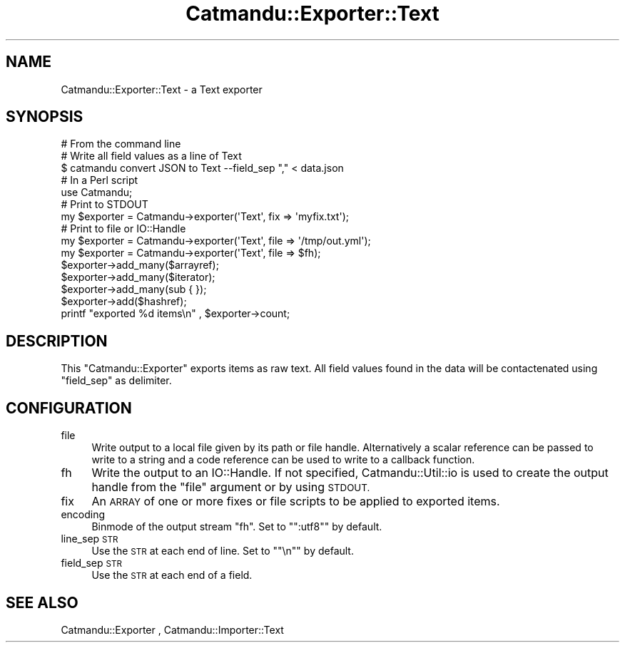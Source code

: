 .\" Automatically generated by Pod::Man 4.14 (Pod::Simple 3.40)
.\"
.\" Standard preamble:
.\" ========================================================================
.de Sp \" Vertical space (when we can't use .PP)
.if t .sp .5v
.if n .sp
..
.de Vb \" Begin verbatim text
.ft CW
.nf
.ne \\$1
..
.de Ve \" End verbatim text
.ft R
.fi
..
.\" Set up some character translations and predefined strings.  \*(-- will
.\" give an unbreakable dash, \*(PI will give pi, \*(L" will give a left
.\" double quote, and \*(R" will give a right double quote.  \*(C+ will
.\" give a nicer C++.  Capital omega is used to do unbreakable dashes and
.\" therefore won't be available.  \*(C` and \*(C' expand to `' in nroff,
.\" nothing in troff, for use with C<>.
.tr \(*W-
.ds C+ C\v'-.1v'\h'-1p'\s-2+\h'-1p'+\s0\v'.1v'\h'-1p'
.ie n \{\
.    ds -- \(*W-
.    ds PI pi
.    if (\n(.H=4u)&(1m=24u) .ds -- \(*W\h'-12u'\(*W\h'-12u'-\" diablo 10 pitch
.    if (\n(.H=4u)&(1m=20u) .ds -- \(*W\h'-12u'\(*W\h'-8u'-\"  diablo 12 pitch
.    ds L" ""
.    ds R" ""
.    ds C` ""
.    ds C' ""
'br\}
.el\{\
.    ds -- \|\(em\|
.    ds PI \(*p
.    ds L" ``
.    ds R" ''
.    ds C`
.    ds C'
'br\}
.\"
.\" Escape single quotes in literal strings from groff's Unicode transform.
.ie \n(.g .ds Aq \(aq
.el       .ds Aq '
.\"
.\" If the F register is >0, we'll generate index entries on stderr for
.\" titles (.TH), headers (.SH), subsections (.SS), items (.Ip), and index
.\" entries marked with X<> in POD.  Of course, you'll have to process the
.\" output yourself in some meaningful fashion.
.\"
.\" Avoid warning from groff about undefined register 'F'.
.de IX
..
.nr rF 0
.if \n(.g .if rF .nr rF 1
.if (\n(rF:(\n(.g==0)) \{\
.    if \nF \{\
.        de IX
.        tm Index:\\$1\t\\n%\t"\\$2"
..
.        if !\nF==2 \{\
.            nr % 0
.            nr F 2
.        \}
.    \}
.\}
.rr rF
.\"
.\" Accent mark definitions (@(#)ms.acc 1.5 88/02/08 SMI; from UCB 4.2).
.\" Fear.  Run.  Save yourself.  No user-serviceable parts.
.    \" fudge factors for nroff and troff
.if n \{\
.    ds #H 0
.    ds #V .8m
.    ds #F .3m
.    ds #[ \f1
.    ds #] \fP
.\}
.if t \{\
.    ds #H ((1u-(\\\\n(.fu%2u))*.13m)
.    ds #V .6m
.    ds #F 0
.    ds #[ \&
.    ds #] \&
.\}
.    \" simple accents for nroff and troff
.if n \{\
.    ds ' \&
.    ds ` \&
.    ds ^ \&
.    ds , \&
.    ds ~ ~
.    ds /
.\}
.if t \{\
.    ds ' \\k:\h'-(\\n(.wu*8/10-\*(#H)'\'\h"|\\n:u"
.    ds ` \\k:\h'-(\\n(.wu*8/10-\*(#H)'\`\h'|\\n:u'
.    ds ^ \\k:\h'-(\\n(.wu*10/11-\*(#H)'^\h'|\\n:u'
.    ds , \\k:\h'-(\\n(.wu*8/10)',\h'|\\n:u'
.    ds ~ \\k:\h'-(\\n(.wu-\*(#H-.1m)'~\h'|\\n:u'
.    ds / \\k:\h'-(\\n(.wu*8/10-\*(#H)'\z\(sl\h'|\\n:u'
.\}
.    \" troff and (daisy-wheel) nroff accents
.ds : \\k:\h'-(\\n(.wu*8/10-\*(#H+.1m+\*(#F)'\v'-\*(#V'\z.\h'.2m+\*(#F'.\h'|\\n:u'\v'\*(#V'
.ds 8 \h'\*(#H'\(*b\h'-\*(#H'
.ds o \\k:\h'-(\\n(.wu+\w'\(de'u-\*(#H)/2u'\v'-.3n'\*(#[\z\(de\v'.3n'\h'|\\n:u'\*(#]
.ds d- \h'\*(#H'\(pd\h'-\w'~'u'\v'-.25m'\f2\(hy\fP\v'.25m'\h'-\*(#H'
.ds D- D\\k:\h'-\w'D'u'\v'-.11m'\z\(hy\v'.11m'\h'|\\n:u'
.ds th \*(#[\v'.3m'\s+1I\s-1\v'-.3m'\h'-(\w'I'u*2/3)'\s-1o\s+1\*(#]
.ds Th \*(#[\s+2I\s-2\h'-\w'I'u*3/5'\v'-.3m'o\v'.3m'\*(#]
.ds ae a\h'-(\w'a'u*4/10)'e
.ds Ae A\h'-(\w'A'u*4/10)'E
.    \" corrections for vroff
.if v .ds ~ \\k:\h'-(\\n(.wu*9/10-\*(#H)'\s-2\u~\d\s+2\h'|\\n:u'
.if v .ds ^ \\k:\h'-(\\n(.wu*10/11-\*(#H)'\v'-.4m'^\v'.4m'\h'|\\n:u'
.    \" for low resolution devices (crt and lpr)
.if \n(.H>23 .if \n(.V>19 \
\{\
.    ds : e
.    ds 8 ss
.    ds o a
.    ds d- d\h'-1'\(ga
.    ds D- D\h'-1'\(hy
.    ds th \o'bp'
.    ds Th \o'LP'
.    ds ae ae
.    ds Ae AE
.\}
.rm #[ #] #H #V #F C
.\" ========================================================================
.\"
.IX Title "Catmandu::Exporter::Text 3"
.TH Catmandu::Exporter::Text 3 "2020-07-11" "perl v5.32.0" "User Contributed Perl Documentation"
.\" For nroff, turn off justification.  Always turn off hyphenation; it makes
.\" way too many mistakes in technical documents.
.if n .ad l
.nh
.SH "NAME"
Catmandu::Exporter::Text \- a Text exporter
.SH "SYNOPSIS"
.IX Header "SYNOPSIS"
.Vb 1
\&    # From the command line
\&
\&    # Write all field values as a line of Text
\&    $ catmandu convert JSON to Text \-\-field_sep "," < data.json
\&
\&    # In a Perl script
\&
\&    use Catmandu;
\&
\&    # Print to STDOUT
\&    my $exporter = Catmandu\->exporter(\*(AqText\*(Aq, fix => \*(Aqmyfix.txt\*(Aq);
\&
\&    # Print to file or IO::Handle
\&    my $exporter = Catmandu\->exporter(\*(AqText\*(Aq, file => \*(Aq/tmp/out.yml\*(Aq);
\&    my $exporter = Catmandu\->exporter(\*(AqText\*(Aq, file => $fh);
\&
\&    $exporter\->add_many($arrayref);
\&    $exporter\->add_many($iterator);
\&    $exporter\->add_many(sub { });
\&
\&    $exporter\->add($hashref);
\&
\&    printf "exported %d items\en" , $exporter\->count;
.Ve
.SH "DESCRIPTION"
.IX Header "DESCRIPTION"
This \f(CW\*(C`Catmandu::Exporter\*(C'\fR exports items as raw text. All field values found
in the data will be contactenated using \f(CW\*(C`field_sep\*(C'\fR as delimiter.
.SH "CONFIGURATION"
.IX Header "CONFIGURATION"
.IP "file" 4
.IX Item "file"
Write output to a local file given by its path or file handle.  Alternatively a
scalar reference can be passed to write to a string and a code reference can be
used to write to a callback function.
.IP "fh" 4
.IX Item "fh"
Write the output to an IO::Handle. If not specified,
Catmandu::Util::io is used to create the output
handle from the \f(CW\*(C`file\*(C'\fR argument or by using \s-1STDOUT.\s0
.IP "fix" 4
.IX Item "fix"
An \s-1ARRAY\s0 of one or more fixes or file scripts to be applied to exported items.
.IP "encoding" 4
.IX Item "encoding"
Binmode of the output stream \f(CW\*(C`fh\*(C'\fR. Set to "\f(CW\*(C`:utf8\*(C'\fR" by default.
.IP "line_sep \s-1STR\s0" 4
.IX Item "line_sep STR"
Use the \s-1STR\s0 at each end of line. Set to "\f(CW\*(C`\en\*(C'\fR" by default.
.IP "field_sep \s-1STR\s0" 4
.IX Item "field_sep STR"
Use the \s-1STR\s0 at each end of a field.
.SH "SEE ALSO"
.IX Header "SEE ALSO"
Catmandu::Exporter , Catmandu::Importer::Text

